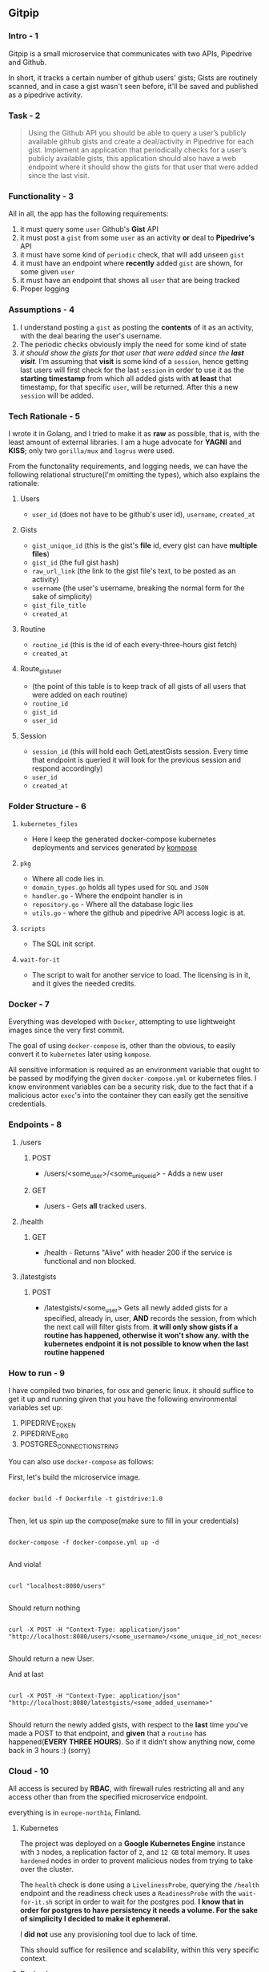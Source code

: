 ** Gitpip

*** Intro - 1

#+BEGIN_CENTER
Gitpip is a small microservice that communicates with two APIs, Pipedrive and Github.

In short, it tracks a certain number of github users' gists; Gists are routinely scanned, and in case a gist wasn't seen before, it'll be saved and published as a pipedrive activity.
#+END_CENTER

*** Task - 2

#+BEGIN_QUOTE
Using the Github API you should be able to query a user’s publicly available github gists and create a deal/activity in Pipedrive for each gist. Implement an application that periodically checks for a user’s publicly available gists, this application should also have a web endpoint where it should show the gists for that user that were added since the last visit.
#+END_QUOTE

*** Functionality - 3

All in all, the app has the following requirements:

1. it must query some ~user~ Github's **Gist** API
2. it must post a ~gist~ from some ~user~ as an activity *or* deal to **Pipedrive's** API
3. it must have some kind of ~periodic~ check, that will add unseen ~gist~
4. it must have an endpoint where *recently* added ~gist~ are shown, for some given ~user~
5. it must have an endpoint that shows all ~user~ that are being tracked
6. Proper logging

*** Assumptions - 4

1. I understand posting a ~gist~ as posting the *contents* of it as an activity, with the deal bearing the user's username.
2. The periodic checks obviously imply the need for some kind of state
3.  /it should show the gists for that user that were added since the *last visit*./ I'm assuming that *visit* is some kind of a ~session~, hence getting last users will first check for the last ~session~ in order to use it as the *starting timestamp* from which all added gists with *at least* that timestamp, for that specific ~user~, will be returned. After this a new ~session~ will be added.

*** Tech Rationale - 5

I wrote it in Golang, and I tried to make it as *raw* as possible, that is, with the least amount of external libraries. I am a huge advocate for *YAGNI* and *KISS*; only two ~gorilla/mux~ and ~logrus~ were used.

From the functonality requirements, and logging needs, we can have the following relational structure(I'm omitting the types), which also explains the rationale:

**** Users
- ~user_id~ (does not have to be github's user id), ~username~, ~created_at~
**** Gists
- ~gist_unique_id~ (this is the gist's *file* id, every gist can have *multiple files*)
- ~gist_id~ (the full gist hash)
- ~raw_url_link~ (the link to the gist file's text, to be posted as an activity)
- ~username~ (the user's username, breaking the normal form for the sake of simplicity)
- ~gist_file_title~
-  ~created_at~
**** Routine
- ~routine_id~ (this is the id of each every-three-hours gist fetch)
- ~created_at~
**** Route_gist_user
- (the point of this table is to keep track of all gists of all users that were added on each routine)
- ~routine_id~
- ~gist_id~
- ~user_id~
**** Session
- ~session_id~ (this will hold each GetLatestGists session. Every time that endpoint is queried it will look for the previous session and respond accordingly)
- ~user_id~
- ~created_at~

*** Folder Structure - 6

**** ~kubernetes_files~
- Here I keep the generated docker-compose kubernetes deployments and services generated by [[https://github.com/kubernetes/kompose][kompose]]
**** ~pkg~
- Where all code lies in.
- ~domain_types.go~ holds all types used for ~SQL~ and ~JSON~
- ~handler.go~ - Where the endpoint handler is in
- ~repository.go~ - Where all the database logic lies
- ~utils.go~ - where the github and pipedrive API access logic is at.
**** ~scripts~
- The SQL init script.
**** ~wait-for-it~
- The script to wait for another service to load. The licensing is in it, and it gives the needed credits.

*** Docker - 7

Everything was developed with ~Docker~, attempting to use lightweight images since the very first commit.

The goal of using ~docker-compose~ is, other than the obvious, to easily convert it to ~kubernetes~ later using ~kompose~.

All sensitive information is required as an environment variable that ought to be passed by modifying the given ~docker-compose.yml~ or kubernetes files. I know environment variables can be a security risk, due to the fact that if a malicious actor ~exec~'s into the container they can easily get the sensitive credentials.

*** Endpoints - 8

**** /users
***** POST
- /users/<some_user>/<some_unique_id> - Adds a new user
***** GET
- /users - Gets *all* tracked users.

**** /health
***** GET
- /health - Returns "Alive" with header 200 if the service is functional and non blocked.

**** /latestgists
***** POST
- /latestgists/<some_user> Gets all newly added gists for a specified, already in, user, *AND* records the session, from which the next call will filter gists from. *it will only show gists if a routine has happened, otherwise it won't show any. with the kubernetes endpoint it is not possible to know when the last routine happened*

*** How to run - 9

I have compiled two binaries, for osx and generic linux. it should suffice to get it up and running given that you have the following environmental variables set up:

1. PIPEDRIVE_TOKEN
2. PIPEDRIVE_ORG
3. POSTGRES_CONNECTION_STRING

You can also use ~docker-compose~ as follows:

First, let's build the microservice image.

#+BEGIN_SRC shell

docker build -f Dockerfile -t gistdrive:1.0

#+END_SRC

Then, let us spin up the compose(make sure to fill in your credentials)

#+BEGIN_SRC shell

docker-compose -f docker-compose.yml up -d
    
#+END_SRC

And viola!

#+BEGIN_SRC shell

curl "localhost:8080/users"
    
#+END_SRC

Should return nothing

#+BEGIN_SRC shell

curl -X POST -H "Context-Type: application/json" "http://localhost:8080/users/<some_username>/<some_unique_id_not_necessarily_githubs_id>"

#+END_SRC

Should return a new User.

And at last

#+BEGIN_SRC shell

curl -X POST -H "Context-Type: application/json" "http://localhost:8080/latestgists/<some_added_username>"

#+END_SRC

Should return the newly added gists, with respect to the *last* time you've made a POST to that endpoint, and *given* that a ~routine~ has happened(*EVERY THREE HOURS*). So if it didn't show anything now, come back in 3 hours :) (sorry)

*** Cloud - 10

All access is secured by *RBAC*, with firewall rules restricting all and any access other than from the specified microservice endpoint.

everything is in ~europe-north1a~, Finland.

**** Kubernetes

The project was deployed on a *Google Kubernetes Engine* instance with ~3~ nodes, a replication factor of ~2~, and ~12 GB~ total memory. It uses ~hardened~ nodes in order to provent malicious nodes from trying to take over the cluster.

The ~health~ check is done using a ~LivelinessProbe~, querying the ~/health~ endpoint and the readiness check uses a ~ReadinessProbe~ with the ~wait-for-it.sh~ script in order to wait for the postgres pod. *I know that in order for postgres to have persistency it needs a volume. For the sake of simplicity I decided to make it ephemeral.*

I *did not* use any provisioning tool due to lack of time.

This should suffice for resilience and scalability, within this very specific context.

**** Docker Images

The images were stored on Google's Artifact registry under private, source controlled registries.

**** Stackdriver

All logging, database, service and general kube, is routed to ~Stackdriver~.

I know that logrus is writing everything to ~stderr~, I didn't have enough time to fix it.

**** External Service Ip

A load balanced external ip is: *35.228.33.forty-six*(the actual number is 46, I'm just writing it down in order to not get busted by crawlers) on port *8080*.

All endpoints are accessible from there.

*** Tests - 11

I wrote some 300 lines of test, but they were quite shameful, please don't look.

However, if you *really* want to check them out you can just look at the past commit.
